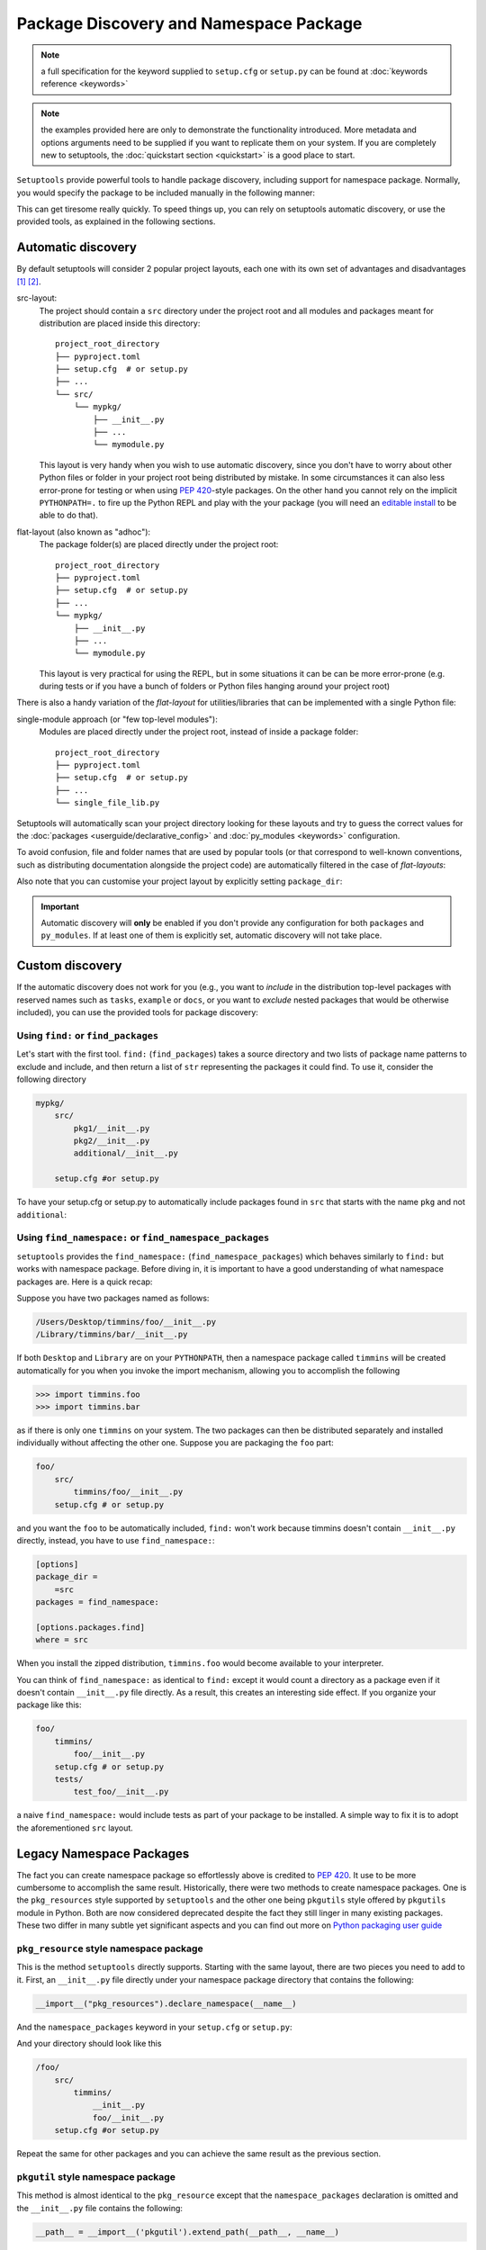 .. _`package_discovery`:

========================================
Package Discovery and Namespace Package
========================================

.. note::
    a full specification for the keyword supplied to ``setup.cfg`` or
    ``setup.py`` can be found at :doc:`keywords reference <keywords>`

.. note::
    the examples provided here are only to demonstrate the functionality
    introduced. More metadata and options arguments need to be supplied
    if you want to replicate them on your system. If you are completely
    new to setuptools, the :doc:`quickstart section <quickstart>` is a good
    place to start.

``Setuptools`` provide powerful tools to handle package discovery, including
support for namespace package. Normally, you would specify the package to be
included manually in the following manner:

.. tab:: setup.cfg

    .. code-block:: ini

        [options]
        #...
        packages =
            mypkg1
            mypkg2

.. tab:: setup.py

    .. code-block:: python

        setup(
            # ...
            packages=['mypkg1', 'mypkg2']
        )

This can get tiresome really quickly. To speed things up, you can rely on
setuptools automatic discovery, or use the provided tools, as explained in
the following sections.


Automatic discovery
===================

By default setuptools will consider 2 popular project layouts, each one with
its own set of advantages and disadvantages [#layout1]_ [#layout2]_.

src-layout:
    The project should contain a ``src`` directory under the project root and
    all modules and packages meant for distribution are placed inside this
    directory::

        project_root_directory
        ├── pyproject.toml
        ├── setup.cfg  # or setup.py
        ├── ...
        └── src/
            └── mypkg/
                ├── __init__.py
                ├── ...
                └── mymodule.py

    This layout is very handy when you wish to use automatic discovery,
    since you don't have to worry about other Python files or folder in your
    project root being distributed by mistake. In some circumstances it can
    also less error-prone for testing or when using :pep:`420`-style packages.
    On the other hand you cannot rely on the implicit ``PYTHONPATH=.`` to fire
    up the Python REPL and play with the your package (you will need an
    `editable install`_ to be able to do that).

flat-layout (also known as "adhoc"):
    The package folder(s) are placed directly under the project root::

        project_root_directory
        ├── pyproject.toml
        ├── setup.cfg  # or setup.py
        ├── ...
        └── mypkg/
            ├── __init__.py
            ├── ...
            └── mymodule.py

    This layout is very practical for using the REPL, but in some situations
    it can be can be more error-prone (e.g. during tests or if you have a bunch
    of folders or Python files hanging around your project root)

There is also a handy variation of the *flat-layout* for utilities/libraries
that can be implemented with a single Python file:

single-module approach (or "few top-level modules"):
    Modules are placed directly under the project root, instead of inside
    a package folder::

        project_root_directory
        ├── pyproject.toml
        ├── setup.cfg  # or setup.py
        ├── ...
        └── single_file_lib.py

Setuptools will automatically scan your project directory looking for these
layouts and try to guess the correct values for the :doc:`packages
<userguide/declarative_config>` and :doc:`py_modules <keywords>` configuration.

To avoid confusion, file and folder names that are used by popular tools (or
that correspond to well-known conventions, such as distributing documentation
alongside the project code) are automatically filtered in the case of
*flat-layouts*:

.. autoattribute:: setuptools.discovery.FlatLayoutPackageFinder.DEFAULT_EXCLUDE

.. autoattribute:: setuptools.discovery.FlatLayoutModuleFinder.DEFAULT_EXCLUDE

Also note that you can customise your project layout by explicitly setting
``package_dir``:

.. tab:: setup.cfg

    .. code-block:: ini

        [options]
        # ...
        package_dir =
            = lib
            # similar to "src-layout" but using the "lib" folder
            # pkg.mod corresponds to lib/pkg/mod.py
        # OR
        package_dir =
            pkg1 = lib1
            # pkg1.mod corresponds to lib1/mod.py
            # pkg1.subpkg.mod corresponds to lib1/subpkg/mod.py
            pkg2 = lib2
            # pkg2.mod corresponds to lib2/mod.py
            pkg2.subpkg = lib3
            # pkg2.subpkg.mod corresponds to lib3/mod.py

.. tab:: setup.py

    .. code-block:: python

        setup(
            # ...
            package_dir = {"": "pkg"}
            # similar to "src-layout" but using the "pkg" folder
            # mylib.mod corresponds to pkg/mylib/mod.py
        )

        # OR

        setup(
            # ...
            package_dir = {
                "pkg1": "lib1",  # pkg1.mod corresponds to lib1/mod.py
                                 # pkg1.subpkg.mod corresponds to lib1/subpkg/mod.py
                "pkg2": "lib2",   # pkg2.mod corresponds to lib2/mod.py
                "pkg2.subpkg": "lib3"  # pkg2.subpkg.mod corresponds to lib3/mod.py
                # ...
        )

.. important:: Automatic discovery will **only** be enabled if you don't
   provide any configuration for both ``packages`` and ``py_modules``.
   If at least one of them is explicitly set, automatic discovery will not take
   place.


Custom discovery
================

If the automatic discovery does not work for you
(e.g., you want to *include* in the distribution top-level packages with
reserved names such as ``tasks``, ``example`` or ``docs``, or you want to
*exclude* nested packages that would be otherwise included), you can use
the provided tools for package discovery:

.. tab:: setup.cfg

    .. code-block:: ini

        [options]
        packages = find:
        #or
        packages = find_namespace:

.. tab:: setup.py

    .. code-block:: python

        from setuptools import find_packages

        # or
        from setuptools import find_namespace_packages


Using ``find:`` or ``find_packages``
------------------------------------
Let's start with the first tool. ``find:`` (``find_packages``) takes a source
directory and two lists of package name patterns to exclude and include, and
then return a list of ``str`` representing the packages it could find. To use
it, consider the following directory

.. code-block:: bash

    mypkg/
        src/
            pkg1/__init__.py
            pkg2/__init__.py
            additional/__init__.py

        setup.cfg #or setup.py

To have your setup.cfg or setup.py to automatically include packages found
in ``src`` that starts with the name ``pkg`` and not ``additional``:

.. tab:: setup.cfg

    .. code-block:: ini

        [options]
        packages = find:
        package_dir =
            =src

        [options.packages.find]
        where = src
        include = pkg*
        exclude = additional

.. tab:: setup.py

    .. code-block:: python

        setup(
            # ...
            packages=find_packages(
                where='src',
                include=['pkg*'],
                exclude=['additional'],
            ),
            package_dir={"": "src"}
            # ...
        )


.. _Namespace Packages:

Using ``find_namespace:`` or ``find_namespace_packages``
--------------------------------------------------------
``setuptools``  provides the ``find_namespace:`` (``find_namespace_packages``)
which behaves similarly to ``find:`` but works with namespace package. Before
diving in, it is important to have a good understanding of what namespace
packages are. Here is a quick recap:

Suppose you have two packages named as follows:

.. code-block:: bash

    /Users/Desktop/timmins/foo/__init__.py
    /Library/timmins/bar/__init__.py

If both ``Desktop`` and ``Library`` are on your ``PYTHONPATH``, then a
namespace package called ``timmins`` will be created automatically for you when
you invoke the import mechanism, allowing you to accomplish the following

.. code-block:: pycon

    >>> import timmins.foo
    >>> import timmins.bar

as if there is only one ``timmins`` on your system. The two packages can then
be distributed separately and installed individually without affecting the
other one. Suppose you are packaging the ``foo`` part:

.. code-block:: bash

    foo/
        src/
            timmins/foo/__init__.py
        setup.cfg # or setup.py

and you want the ``foo`` to be automatically included, ``find:`` won't work
because timmins doesn't contain ``__init__.py`` directly, instead, you have
to use ``find_namespace:``:

.. code-block:: ini

    [options]
    package_dir =
        =src
    packages = find_namespace:

    [options.packages.find]
    where = src

When you install the zipped distribution, ``timmins.foo`` would become
available to your interpreter.

You can think of ``find_namespace:`` as identical to ``find:`` except it
would count a directory as a package even if it doesn't contain ``__init__.py``
file directly. As a result, this creates an interesting side effect. If you
organize your package like this:

.. code-block:: bash

    foo/
        timmins/
            foo/__init__.py
        setup.cfg # or setup.py
        tests/
            test_foo/__init__.py

a naive ``find_namespace:`` would include tests as part of your package to
be installed. A simple way to fix it is to adopt the aforementioned
``src`` layout.


Legacy Namespace Packages
=========================
The fact you can create namespace package so effortlessly above is credited
to `PEP 420 <https://www.python.org/dev/peps/pep-0420/>`_. It use to be more
cumbersome to accomplish the same result. Historically, there were two methods
to create namespace packages. One is the ``pkg_resources`` style supported by
``setuptools`` and the other one being ``pkgutils`` style offered by
``pkgutils`` module in Python. Both are now considered deprecated despite the
fact they still linger in many existing packages. These two differ in many
subtle yet significant aspects and you can find out more on `Python packaging
user guide <https://packaging.python.org/guides/packaging-namespace-packages/>`_


``pkg_resource`` style namespace package
----------------------------------------
This is the method ``setuptools`` directly supports. Starting with the same
layout, there are two pieces you need to add to it. First, an ``__init__.py``
file directly under your namespace package directory that contains the
following:

.. code-block:: python

    __import__("pkg_resources").declare_namespace(__name__)

And the ``namespace_packages`` keyword in your ``setup.cfg`` or ``setup.py``:

.. tab:: setup.cfg

    .. code-block:: ini

        [options]
        namespace_packages = timmins

.. tab:: setup.py

    .. code-block:: python

        setup(
            # ...
            namespace_packages=['timmins']
        )

And your directory should look like this

.. code-block:: bash

    /foo/
        src/
            timmins/
                __init__.py
                foo/__init__.py
        setup.cfg #or setup.py

Repeat the same for other packages and you can achieve the same result as
the previous section.

``pkgutil`` style namespace package
-----------------------------------
This method is almost identical to the ``pkg_resource`` except that the
``namespace_packages`` declaration is omitted and the ``__init__.py``
file contains the following:

.. code-block:: python

    __path__ = __import__('pkgutil').extend_path(__path__, __name__)

The project layout remains the same and ``setup.cfg`` remains the same.


.. [#layout1] https://blog.ionelmc.ro/2014/05/25/python-packaging/#the-structure
.. [#layout2] https://blog.ionelmc.ro/2017/09/25/rehashing-the-src-layout/

.. _editable install: https://pip.pypa.io/en/stable/cli/pip_install/#editable-installs
